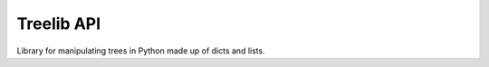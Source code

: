 ===========
Treelib API
===========

Library for manipulating trees in Python made up of dicts and lists.


.. py:func:: tree_get(tree, key, default=None)

   Given a tree consisting of mappings (like dict) and indexable sequences (like
   list), returns the value specified by the key.

   The key is a period-delimited sequence of edges to traverse. If one of the
   ediges doesn't exist, then the default is returned immediately.

   Examples:

   >>> tree_get({'a': 1}, 'a')
   1
   >>> tree_get({'a': 1}, 'b')
   None
   >>> tree_get({'a': {'b': 2}}, 'a.b')
   2
   >>> tree_get({'a': {'b': 2}}, 'a.b.c', default=55)
   55

   This supports sequences, too:

   >>> tree_get({'a': [1, 2, 3]}, 'a.1')
   2
   >>> tree_get({'a': {'1': 2}}, 'a.1')
   2

   Both dict and list support getitem notation, so the ``1`` works fine.


.. py:func:: tree_set(tree, key, value)

   Given a tree consisting of mappings (like dict) and indexable sequences that
   support getitem notation, sets the key to the value.

   The key is a period-delimited sequence of edges to traverse. If one of the
   ediges doesn't exist, then the edge is created using these rules:

   1. if the next edge is an integer, then it creates a list
   2. if the next edge is not an integer, then it creates a dict

   This returns the tree which is mutated in place.

   >>> tree_set({}, 'a', value=5)
   {'a': 5}
   >>> tree_set({}, 'a.b.c', value=5)
   {'a': {'b': {'c': 5}}}

   This will not create new list indexes:

   >>> tree_set({}, 'a.1', value=5)
   IndexError('list index out of range')

   This is the same error you'd get if you tried to access an index that doesn't
   exist in a list.


   .. Note::

      Other ideas

      Add a ``create_indexes=True`` argument that'll let it fill in missing
      indexes with ``None``:

      >>> tree_set({}, 'a.1.b', value=5, create_indexes=True)
      {'a': [None, {'b': 5}]}


.. py:func:: tree_flatten(tree)

   FIXME


.. py:func:: tree_validate(tree, fun)

   FIXME


.. py:func:: tree_traverse(tree, fun)

   FIXME
